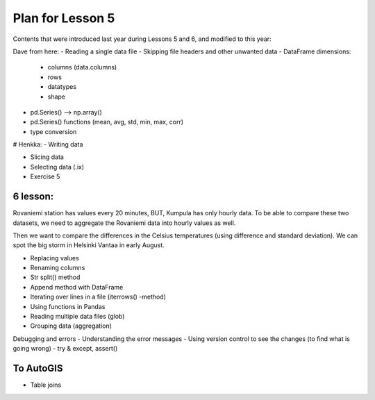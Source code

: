 Plan for Lesson 5
=================

Contents that were introduced last year during Lessons 5 and 6, and modified to this year:

Dave from here:
- Reading a single data file
- Skipping file headers and other unwanted data
- DataFrame dimensions:
  - columns (data.columns)
  - rows
  - datatypes
  - shape
- pd.Series() --> np.array()
- pd.Series() functions (mean, avg, std, min, max, corr)
- type conversion

# Henkka:
- Writing data

- Slicing data
- Selecting data (.ix)
- Exercise 5

6 lesson:
---------

Rovaniemi station has values every 20 minutes, BUT, Kumpula has only hourly data.
To be able to compare these two datasets, we need to aggregate the Rovaniemi
data into hourly values as well.

Then we want to compare the differences in the Celsius temperatures (using difference and standard deviation).
We can spot the big storm in Helsinki Vantaa in early August.

- Replacing values
- Renaming columns
- Str split() method
- Append method with DataFrame
- Iterating over lines in a file (iterrows() -method)
- Using functions in Pandas
- Reading multiple data files (glob)
- Grouping data (aggregation)

Debugging and errors
- Understanding the error messages
- Using version control to see the changes (to find what is going wrong)
- try & except, assert()


To AutoGIS
----------

- Table joins
